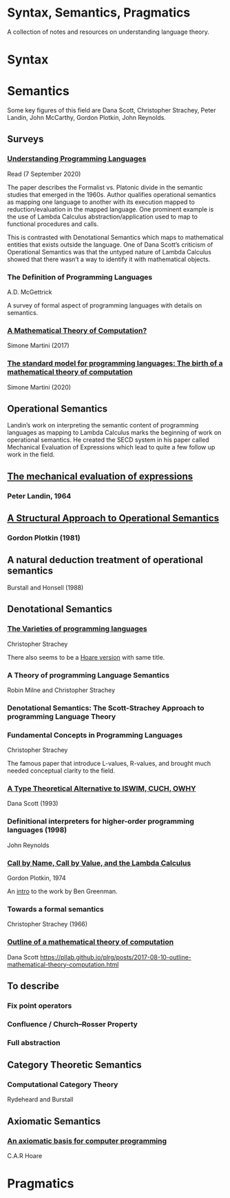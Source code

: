 * Syntax, Semantics, Pragmatics

A collection of notes and resources on understanding language theory.

* Syntax

* Semantics

Some key figures of this field are Dana Scott, Christopher Strachey, Peter Landin, John McCarthy, Gordon Plotkin, John Reynolds.

** Surveys

*** [[http://aleteya.cs.buap.mx/~jlavalle/flp/understanding-programming-languages.pdf][Understanding Programming Languages]]
Read (7 September 2020)

The paper describes the Formalist vs. Platonic divide in the semantic studies that emerged in the 1960s.
Author qualifies operational semantics as mapping one language to another with its execution mapped to reduction/evaluation in the mapped language. One prominent example is the use of Lambda Calculus abstraction/application used to map to functional procedures and calls.

This is contrasted with Denotational Semantics which maps to mathematical entities that exists outside the language. One of Dana Scott’s criticism of Operational Semantics was that the untyped nature of Lambda Calculus showed that there wasn’t a way to identify it with mathematical objects.

*** The Definition of Programming Languages
A.D. McGettrick

A survey of formal aspect of programming languages with details on semantics.

*** [[https://archive.is/FY1Hu][A Mathematical Theory of Computation?]]
Simone Martini (2017)

*** [[http://www.cs.unibo.it/~martini/papers-to-ftp/AMTC.pdf][The standard model for programming languages: The birth of a mathematical theory of computation]]
Simone Martini (2020)

** Operational Semantics

Landin’s work on interpreting the semantic content of programming languages as mapping to Lambda Calculus marks the beginning of work on operational semantics. He created the SECD system in his paper called Mechanical Evaluation of Expressions which lead to quite a few follow up work in the field.

** [[https://archive.is/e4xeZ][The mechanical evaluation of expressions]]
*** Peter Landin, 1964

** [[https://web.eecs.umich.edu/~weimerw/2006-615/reading/plotkin81structural.pdf][A Structural Approach to Operational Semantics]]
*** Gordon Plotkin (1981)

** A natural deduction treatment of operational semantics
Burstall and Honsell (1988)

** Denotational Semantics

*** [[https://link.springer.com/chapter/10.1007/978-1-4612-4118-8_3][The Varieties of programming languages]]
Christopher Strachey

There also seems to be a [[https://link.springer.com/content/pdf/10.1007/3-540-50939-9_121.pdf][Hoare version]] with same title.

*** A Theory of programming Language Semantics
Robin Milne and Christopher Strachey

*** Denotational Semantics: The Scott-Strachey Approach to programming Language Theory
 
*** Fundamental Concepts in Programming Languages
Christopher Strachey

The famous paper that introduce L-values, R-values, and brought much needed conceptual clarity to the field.

*** [[https://www.cs.cmu.edu/~kw/scans/scott93tcs.pdf][A Type Theoretical Alternative to ISWIM, CUCH, OWHY]]
Dana Scott (1993)

*** Definitional interpreters for higher-order programming languages (1998)
John Reynolds

*** [[https://homepages.inf.ed.ac.uk/gdp/publications/cbn_cbv_lambda.pdf][Call by Name, Call by Value, and the Lambda Calculus]]
Gordon Plotkin, 1974

An [[https://www.ccs.neu.edu/home/types/resources/notes/call-by-name-call-by-value/extended-intro.pdf][intro]] to the work by Ben Greenman.

*** Towards a formal semantics
Christopher Strachey (1966)

*** [[https://ropas.snu.ac.kr/~kwang/520/readings/sco70.pdf][Outline of a mathematical theory of computation]]
Dana Scott
https://pllab.github.io/plrg/posts/2017-08-10-outline-mathematical-theory-computation.html

** To describe

*** Fix point operators
*** Confluence / Church–Rosser Property
*** Full abstraction
 
** Category Theoretic Semantics
 
*** Computational Category Theory
Rydeheard and Burstall
 
** Axiomatic Semantics
 
*** [[https://archive.is/5XxJ0][An axiomatic basis for computer programming]]
C.A.R Hoare

* Pragmatics
